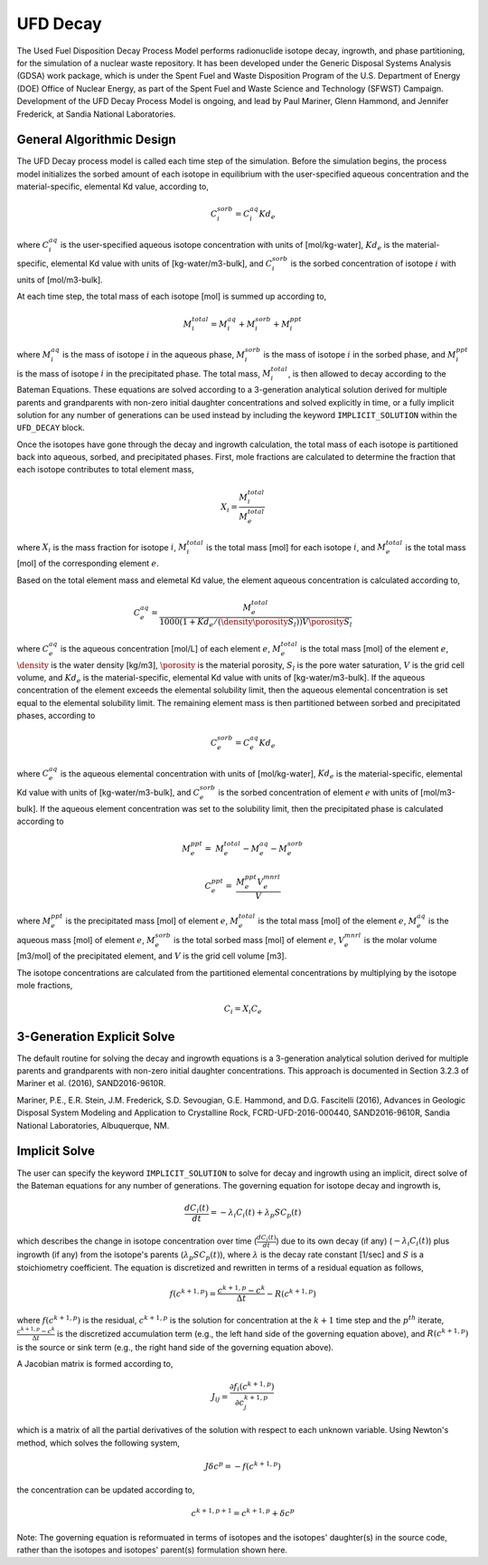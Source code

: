 .. _pm_ufd_decay:

UFD Decay
=========

The Used Fuel Disposition Decay Process Model performs radionuclide isotope 
decay, ingrowth, and phase partitioning, for the simulation of a nuclear
waste repository. It has been developed under the Generic Disposal Systems 
Analysis (GDSA) work package, which is under the Spent Fuel and Waste 
Disposition Program of the U.S. Department of Energy (DOE) Office of Nuclear 
Energy, as part of the Spent Fuel and Waste Science and Technology (SFWST) 
Campaign. Development of the UFD Decay Process Model is ongoing, and lead by 
Paul Mariner, Glenn Hammond, and Jennifer Frederick, at Sandia National 
Laboratories.

General Algorithmic Design
--------------------------

The UFD Decay process model is called each time step of the simulation. Before
the simulation begins, the process model initializes the sorbed amount of each 
isotope in equilibrium with the user-specified aqueous concentration and the
material-specific, elemental Kd value, according to,

.. math::

   C^{sorb}_i = C^{aq}_i Kd_e 

where :math:`C^{aq}_i` is the user-specified aqueous isotope concentration 
with units of [mol/kg-water], :math:`Kd_e` is the material-specific, elemental 
Kd value with units of [kg-water/m3-bulk], and :math:`C^{sorb}_i` is the sorbed 
concentration of isotope :math:`i` with units of [mol/m3-bulk].

At each time step, the total mass of each isotope [mol] is summed up 
according to,

.. math::

   M^{total}_i = M^{aq}_i + M^{sorb}_i + M^{ppt}_i

where :math:`M^{aq}_i` is the mass of isotope :math:`i` in the aqueous phase,
:math:`M^{sorb}_i` is the mass of isotope :math:`i` in the sorbed phase, and
:math:`M^{ppt}_i` is the mass of isotope :math:`i` in the precipitated phase.
The total mass, :math:`M^{total}_i`, is then allowed to decay according to
the Bateman Equations. These equations are solved according to a 3-generation
analytical solution derived for multiple parents and grandparents with 
non-zero initial daughter concentrations and solved explicitly in time, or a
fully implicit solution for any number of generations can be used instead by 
including the keyword ``IMPLICIT_SOLUTION`` within the ``UFD_DECAY`` block.

Once the isotopes have gone through the decay and ingrowth calculation, the
total mass of each isotope is partitioned back into aqueous, sorbed, and 
precipitated phases. First, mole fractions are calculated to determine the
fraction that each isotope contributes to total element mass,

.. math::

   X_i = \frac {M^{total}_i} {M^{total}_e}

where :math:`X_i` is the mass fraction for isotope :math:`i`, 
:math:`M^{total}_i` is the total mass [mol] for each isotope :math:`i`, and
:math:`M^{total}_e` is the total mass [mol] of the corresponding element
:math:`e`. 

Based on the total element mass and elemetal Kd value, the element aqueous 
concentration is calculated according to,

.. math::

   C^{aq}_e = \frac {M^{total}_e} {1000 \left({1+Kd_e/(\density \porosity S_{l})}\right) V \porosity S_{l} }

where :math:`C^{aq}_e` is the aqueous concentration [mol/L] of each element
:math:`e`, :math:`M^{total}_e` is the total mass [mol] of the element
:math:`e`, :math:`\density` is the water density [kg/m3], :math:`\porosity` is the
material porosity, :math:`S_l` is the pore water saturation, :math:`V` is the
grid cell volume, and :math:`Kd_e` is the material-specific, elemental
Kd value with units of [kg-water/m3-bulk]. If the aqueous concentration of the
element exceeds the elemental solubility limit, then the aqueous elemental
concentration is set equal to the elemental solubility limit. The 
remaining element mass is then partitioned between sorbed and precipitated 
phases, according to

.. math::

   C^{sorb}_e = C^{aq}_e Kd_e

where :math:`C^{aq}_e` is the aqueous elemental concentration with units of 
[mol/kg-water], :math:`Kd_e` is the material-specific, elemental
Kd value with units of [kg-water/m3-bulk], and :math:`C^{sorb}_e` is the sorbed
concentration of element :math:`e` with units of [mol/m3-bulk]. If the
aqueous element concentration was set to the solubility limit, then the
precipitated phase is calculated according to

.. math::

   M^{ppt}_e =& M^{total}_e - M^{aq}_e - M^{sorb}_e

   C^{ppt}_e =& \frac {M^{ppt}_e V^{mnrl}_e} {V} 

where :math:`M^{ppt}_e` is the precipitated mass [mol] of element :math:`e`,
:math:`M^{total}_e` is the total mass [mol] of the element :math:`e`,
:math:`M^{aq}_e` is the aqueous mass [mol] of element :math:`e`, 
:math:`M^{sorb}_e` is the total sorbed mass [mol] of element :math:`e`, 
:math:`V^{mnrl}_e` is the molar volume [m3/mol] of the precipitated element, and
:math:`V` is the grid cell volume [m3].

The isotope concentrations are calculated from the partitioned elemental
concentrations by multiplying by the isotope mole fractions,

.. math::

   C_i = X_i C_e


3-Generation Explicit Solve
---------------------------
The default routine for solving the decay and ingrowth equations is a 
3-generation analytical solution derived for multiple parents and
grandparents with non-zero initial daughter concentrations. This approach is
documented in Section 3.2.3 of Mariner et al. (2016), SAND2016-9610R.

Mariner, P.E., E.R. Stein, J.M. Frederick, S.D. Sevougian, G.E. Hammond, 
and D.G. Fascitelli (2016), Advances in Geologic Disposal System Modeling and
Application to Crystalline Rock, FCRD-UFD-2016-000440, SAND2016-9610R, 
Sandia National Laboratories, Albuquerque, NM.

Implicit Solve
--------------
The user can specify the keyword ``IMPLICIT_SOLUTION`` to solve for decay and
ingrowth using an implicit, direct solve of the Bateman equations for any
number of generations. The governing equation for isotope decay and ingrowth is,

.. math::

   \frac {d C_i(t)} {d t} = -\lambda_i C_i(t) + \lambda_p S C_p(t) 

which describes the change in isotope concentration over time
(:math:`\frac {d C_i(t)} {d t}`) due to its own decay (if any)
(:math:`-\lambda_i C_i(t)`) plus ingrowth (if any) from the isotope's
parents (:math:`\lambda_p S C_p(t)`), where :math:`\lambda` is the decay 
rate constant [1/sec] and :math:`S` is a stoichiometry coefficient. 
The equation is discretized and rewritten in terms 
of a residual equation as follows,

.. math::

   f\left({c^{k+1,p}}\right) = \frac {c^{k+1,p} - c^{k}} {\Delta t} - R\left({c^{k+1,p}}\right) 

where :math:`f\left({c^{k+1,p}}\right)` is the residual, :math:`c^{k+1,p}` is
the solution for concentration at the :math:`k+1` time step and the 
:math:`p^{th}` iterate, :math:`\frac {c^{k+1,p} - c^{k}} {\Delta t}` is the
discretized accumulation term (e.g., the left hand side of the governing 
equation above), and :math:`R\left({c^{k+1,p}}\right)` is the
source or sink term (e.g., the right hand side of the governing equation above).

A Jacobian matrix is formed according to,

.. math::

   J_{ij} = \frac {\partial f_i(c^{k+1,p})} {\partial c_j^{k+1,p}}

which is a matrix of all the partial derivatives of the solution with respect 
to each unknown variable. Using Newton's method, which solves the following
system,

.. math::

   J \delta c^p = -f(c^{k+1,p})

the concentration can be updated according to,

.. math::

   c^{k+1,p+1} = c^{k+1,p} + \delta c^p

Note: The governing equation is reformuated in terms of isotopes and the 
isotopes' daughter(s) in the source code, rather than the isotopes and 
isotopes' parent(s) formulation shown here. 



